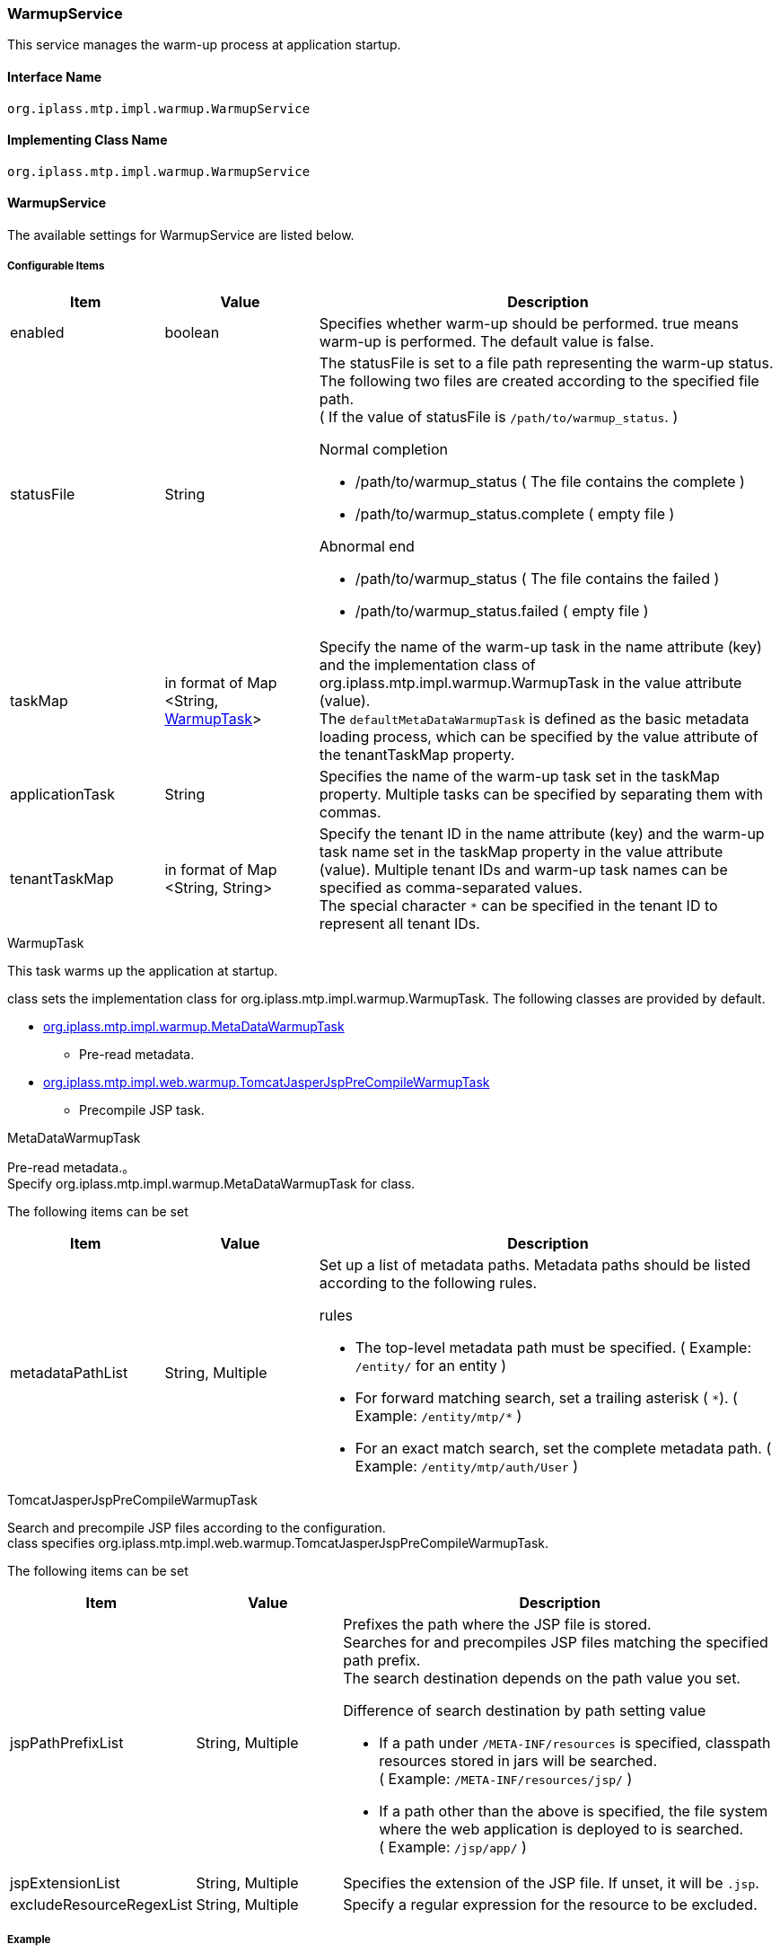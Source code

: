 [[WarmupService]]
=== WarmupService
This service manages the warm-up process at application startup.

==== Interface Name
----
org.iplass.mtp.impl.warmup.WarmupService
----

==== Implementing Class Name
----
org.iplass.mtp.impl.warmup.WarmupService
----

==== WarmupService
The available settings for WarmupService are listed below.

===== Configurable Items
[cols="1,1,3", options="header"]
|===
| Item | Value | Description
| enabled | boolean | Specifies whether warm-up should be performed. true means warm-up is performed. The default value is false.
| statusFile | String a| The statusFile is set to a file path representing the warm-up status. The following two files are created according to the specified file path. +
( If the value of statusFile is `/path/to/warmup_status`. )

.Normal completion
- /path/to/warmup_status ( The file contains the complete )
- /path/to/warmup_status.complete ( empty file )

.Abnormal end
- /path/to/warmup_status ( The file contains the failed )
- /path/to/warmup_status.failed ( empty file )

| taskMap | in format of Map <String, <<WarmupTask>>> | Specify the name of the warm-up task in the name attribute (key) and the implementation class of org.iplass.mtp.impl.warmup.WarmupTask in the value attribute (value). +
The `defaultMetaDataWarmupTask` is defined as the basic metadata loading process, which can be specified by the value attribute of the tenantTaskMap property.
| applicationTask | String | Specifies the name of the warm-up task set in the taskMap property. Multiple tasks can be specified by separating them with commas.
| tenantTaskMap | in format of Map <String, String> | Specify the tenant ID in the name attribute (key) and the warm-up task name set in the taskMap property in the value attribute (value). Multiple tenant IDs and warm-up task names can be specified as comma-separated values. +
The special character `{asterisk}` can be specified in the tenant ID to represent all tenant IDs.
|===

[[WarmupTask]]
.WarmupTask
This task warms up the application at startup.

class sets the implementation class for org.iplass.mtp.impl.warmup.WarmupTask.
The following classes are provided by default.

* <<MetaDataWarmupTask, org.iplass.mtp.impl.warmup.MetaDataWarmupTask>>
** Pre-read metadata.
* <<TomcatJasperJspPreCompileWarmupTask, [.eeonly]#org.iplass.mtp.impl.web.warmup.TomcatJasperJspPreCompileWarmupTask#>>
** Precompile JSP task.

[[MetaDataWarmupTask]]
.MetaDataWarmupTask

Pre-read metadata.。 +
Specify org.iplass.mtp.impl.warmup.MetaDataWarmupTask for class.

The following items can be set

[cols="1,1,3", options="header"]
|===
| Item | Value | Description
| metadataPathList | String, Multiple a| Set up a list of metadata paths. Metadata paths should be listed according to the following rules.

.rules
- The top-level metadata path must be specified. ( Example: `/entity/` for an entity )
- For forward matching search, set a trailing asterisk ( `{asterisk}`). ( Example: `/entity/mtp/{asterisk}` )
- For an exact match search, set the complete metadata path. ( Example: `/entity/mtp/auth/User` )
|===

[[TomcatJasperJspPreCompileWarmupTask]]
.[.eeonly]#TomcatJasperJspPreCompileWarmupTask#
Search and precompile JSP files according to the configuration. +
class specifies org.iplass.mtp.impl.web.warmup.TomcatJasperJspPreCompileWarmupTask.

The following items can be set

[cols="1,1,3", options="header"]
|===
| Item | Value | Description
| jspPathPrefixList | String, Multiple a| Prefixes the path where the JSP file is stored. +
Searches for and precompiles JSP files matching the specified path prefix. +
The search destination depends on the path value you set.

.Difference of search destination by path setting value
- If a path under `/META-INF/resources` is specified, classpath resources stored in jars will be searched. +
( Example: `/META-INF/resources/jsp/` )
- If a path other than the above is specified, the file system where the web application is deployed to is searched. +
( Example: `/jsp/app/` )

| jspExtensionList | String, Multiple | Specifies the extension of the JSP file. If unset, it will be `.jsp`.
| excludeResourceRegexList | String, Multiple | Specify a regular expression for the resource to be excluded.
|===

===== Example
[source,xml]
----
<service>
    <interface>org.iplass.mtp.impl.warmup.WarmupService</interface>
    <class>org.iplass.mtp.impl.warmup.WarmupService</class>

    <!-- If enabled is set to true, the warm-up process is executed. If not specified, false is set. -->
    <!--
    <property name="enabled" value="true" />
    -->
    <!--
        The statusFile is set to a file path representing the warm-up status. The following two files are created according to the specified file path.
        If the value of statusFile is "/path/to/warmup_status".
        
        Normal completion
            /path/to/warmup_status ( The file contains the complete )
            /path/to/warmup_status.complete ( empty file )

        Abnormal end
            /path/to/warmup_status （The file contains the failed）
            /path/to/warmup_status.failed ( empty file )
    -->
    <!--
    <property name="statusFile" value="/path/to/warmup_status" />
    -->

    <!--
        taskMap should set properties in Map format.
            name = Warm-up task name
            value = Implementation class for org.iplass.mtp.impl.warmup.WarmupTask
    -->
    <property name="taskMap">
        <!-- defaultMetaDataWarmupTask is the default definition of metadata warmup -->
        <property name="defaultMetaDataWarmupTask" class="org.iplass.mtp.impl.warmup.MetaDataWarmupTask">
            <property name="metadataPathList" value="/entity/mtp/*" />
            <property name="metadataPathList" value="/message/mtp/*" />
            <property name="metadataPathList" value="/authNPolicy/*" />
        </property>
        <!-- Example of setting up a JSP precompile task -->
        <!--
        <property name="applicationJspPreCompile" class="org.iplass.mtp.impl.web.warmup.TomcatJasperJspPreCompileWarmupTask">
            <property name="jspPathPrefixList" value="/META-INF/resources/jsp/" />
            <property name="jspPathPrefixList" value="/jsp/app/" />
            <property name="jspExtensionList" value=".jsp" />
        </property>
        -->
        <!--
        <property name="taskA" class="example.path.to.package.TaskAWarmupTask" />
        <property name="taskB" class="example.path.to.package.TaskBWarmupTask" />
        <property name="allTenantTask" class="example.path.to.package.AllTenantWarmupTask" />
        -->
    </property>

    <!--
        The applicationTask should be the name of the warm-up task set in the taskMap property.
        Multiple tasks can be specified by separating them with commas.
    -->
    <!--
    <property name="applicationTask" value="applicationJspPreCompile" />
    -->

    <!--
        tenantTaskMap should set properties in Map format.
            name = Tenant ID, where "*"" denotes all tenant IDs. Multiple IDs can be specified by separating them with commas.
            value = The name of the warm-up task set by the taskMap property. Multiple tasks can be specified by separating them with commas.
    -->
    <!--
    <property name="tenantTaskMap">
        <property name="1,2" value="taskA,taskB" />
        <property name="*" value="allTenantTask" />
    </property>
    -->
</service>
----
